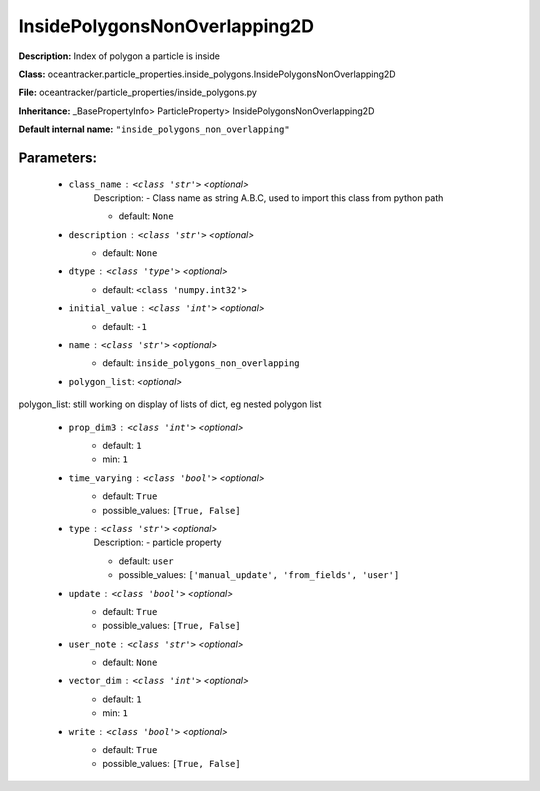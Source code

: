 ###############################
InsidePolygonsNonOverlapping2D
###############################

**Description:** Index of polygon a particle is inside

**Class:** oceantracker.particle_properties.inside_polygons.InsidePolygonsNonOverlapping2D

**File:** oceantracker/particle_properties/inside_polygons.py

**Inheritance:** _BasePropertyInfo> ParticleProperty> InsidePolygonsNonOverlapping2D

**Default internal name:** ``"inside_polygons_non_overlapping"``


Parameters:
************

	* ``class_name`` :   ``<class 'str'>``   *<optional>*
		Description: - Class name as string A.B.C, used to import this class from python path

		- default: ``None``

	* ``description`` :   ``<class 'str'>``   *<optional>*
		- default: ``None``

	* ``dtype`` :   ``<class 'type'>``   *<optional>*
		- default: ``<class 'numpy.int32'>``

	* ``initial_value`` :   ``<class 'int'>``   *<optional>*
		- default: ``-1``

	* ``name`` :   ``<class 'str'>``   *<optional>*
		- default: ``inside_polygons_non_overlapping``

	* ``polygon_list``:  *<optional>*

polygon_list: still working on display  of lists of dict, eg nested polygon list 

	* ``prop_dim3`` :   ``<class 'int'>``   *<optional>*
		- default: ``1``
		- min: ``1``

	* ``time_varying`` :   ``<class 'bool'>``   *<optional>*
		- default: ``True``
		- possible_values: ``[True, False]``

	* ``type`` :   ``<class 'str'>``   *<optional>*
		Description: - particle property

		- default: ``user``
		- possible_values: ``['manual_update', 'from_fields', 'user']``

	* ``update`` :   ``<class 'bool'>``   *<optional>*
		- default: ``True``
		- possible_values: ``[True, False]``

	* ``user_note`` :   ``<class 'str'>``   *<optional>*
		- default: ``None``

	* ``vector_dim`` :   ``<class 'int'>``   *<optional>*
		- default: ``1``
		- min: ``1``

	* ``write`` :   ``<class 'bool'>``   *<optional>*
		- default: ``True``
		- possible_values: ``[True, False]``

